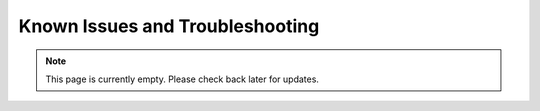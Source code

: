 Known Issues and Troubleshooting
===============================
.. note:: This page is currently empty. Please check back later for updates.